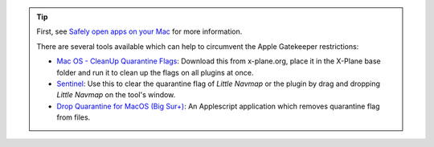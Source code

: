 .. tip::

  First, see `Safely open apps on your Mac <https://support.apple.com/HT202491>`__ for more information.

  There are several tools available which can help to circumvent the Apple Gatekeeper restrictions:

  - `Mac OS - CleanUp Quarantine Flags <https://forums.x-plane.org/index.php?/files/file/79828-mac-os-cleanup-quarantine-flags/>`__: Download this from x-plane.org, place it in the X-Plane base folder and run it to clean up the flags on all plugins at once.
  - `Sentinel <https://github.com/alienator88/Sentinel>`__: Use this to clear the quarantine flag of *Little Navmap* or the plugin by drag and dropping *Little Navmap* on the tool's window.
  - `Drop Quarantine for MacOS (Big Sur+) <https://forums.x-plane.org/files/file/77523-drop-quarantine-for-macos-big-sur/>`__: An Applescript application which removes quarantine flag from files.
